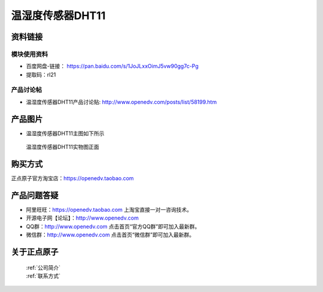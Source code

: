 .. 正点原子产品资料汇总, created by 2020-03-19 正点原子-alientek 

温湿度传感器DHT11
============================================



资料链接
------------

模块使用资料
^^^^^^^^^^

- 百度网盘-链接： https://pan.baidu.com/s/1JoJLxxOimJ5vw90gg7c-Pg
- 提取码：rl21 
  
产品讨论帖
^^^^^^^^^^  

- 温湿度传感器DHT11产品讨论贴: http://www.openedv.com/posts/list/58199.htm


产品图片
--------

- 温湿度传感器DHT11主图如下所示

.. _pic_major_DH11:

.. figure:: media/DH11.png


   
  温湿度传感器DHT11实物图正面




购买方式
-------- 

正点原子官方淘宝店：https://openedv.taobao.com 




产品问题答疑
------------

- 阿里旺旺：https://openedv.taobao.com 上淘宝直接一对一咨询技术。  
- 开源电子网【论坛】：http://www.openedv.com 
- QQ群：http://www.openedv.com   点击首页“官方QQ群”即可加入最新群。 
- 微信群：http://www.openedv.com 点击首页“微信群”即可加入最新群。
  


关于正点原子  
-----------------

 | :ref:`公司简介` 
 | :ref:`联系方式`

